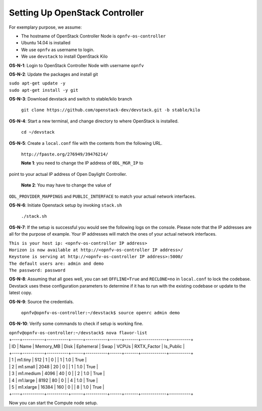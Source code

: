 ===============================
Setting Up OpenStack Controller
===============================

For exemplary purpose, we assume:

* The hostname of OpenStack Controller Node is ``opnfv-os-controller``
* Ubuntu 14.04 is installed
* We use ``opnfv`` as username to login.
* We use ``devstack`` to install OpenStack Kilo

**OS-N-1**: Login to OpenStack Controller Node with username ``opnfv``

**OS-N-2**: Update the packages and install git

|   ``sudo apt-get update -y``
|   ``sudo apt-get install -y git``

**OS-N-3**: Download devstack and switch to stable/kilo branch

   ``git clone https://github.com/openstack-dev/devstack.git -b stable/kilo``

**OS-N-4**: Start a new terminal, and change directory to where OpenStack is installed.

   ``cd ~/devstack``

**OS-N-5**: Create a ``local.conf`` file with the contents from the following URL.

   ``http://fpaste.org/276949/39476214/``

   **Note 1**: you need to change the IP address of ``ODL_MGR_IP`` to
point to your actual IP address of Open Daylight Controller.

   **Note 2**: You may have to change the value of
``ODL_PROVIDER_MAPPINGS`` and ``PUBLIC_INTERFACE`` to match your
actual network interfaces.

**OS-N-6**: Initiate Openstack setup by invoking ``stack.sh``

   ``./stack.sh``

**OS-N-7**: If the setup is successful you would see the following logs on the console. Please note
that the IP addresses are all for the purpose of example. Your IP addresses will match the ones
of your actual network interfaces.

|   ``This is your host ip: <opnfv-os-controller IP address>``
|   ``Horizon is now available at http://<opnfv-os-controller IP address>/``
|   ``Keystone is serving at http://<opnfv-os-controller IP address>:5000/``
|   ``The default users are: admin and demo``
|   ``The password: password``

**OS-N-8**: Assuming that all goes well, you can set ``OFFLINE=True`` and ``RECLONE=no`` in ``local.conf`` to lock the
codebase. Devstack uses these configuration parameters to determine if it has to run with the existing codebase or
update to the latest copy.

**OS-N-9**: Source the credentials.

   ``opnfv@opnfv-os-controller:~/devstack$ source openrc admin demo``

**OS-N-10**: Verify some commands to check if setup is working fine.

|    ``opnfv@opnfv-os-controller:~/devstack$ nova flavor-list``
|    +----+-----------+-----------+------+-----------+------+-------+-------------+-----------+
|    | ID | Name      | Memory_MB | Disk | Ephemeral | Swap | VCPUs | RXTX_Factor | Is_Public |
|    +----+-----------+-----------+------+-----------+------+-------+-------------+-----------+
|    | 1  | m1.tiny   | 512       | 1    | 0         |      | 1     | 1.0         | True      |
|    | 2  | m1.small  | 2048      | 20   | 0         |      | 1     | 1.0         | True      |
|    | 3  | m1.medium | 4096      | 40   | 0         |      | 2     | 1.0         | True      |
|    | 4  | m1.large  | 8192      | 80   | 0         |      | 4     | 1.0         | True      |
|    | 5  | m1.xlarge | 16384     | 160  | 0         |      | 8     | 1.0         | True      |
|    +----+-----------+-----------+------+-----------+------+-------+-------------+-----------+

Now you can start the Compute node setup.
